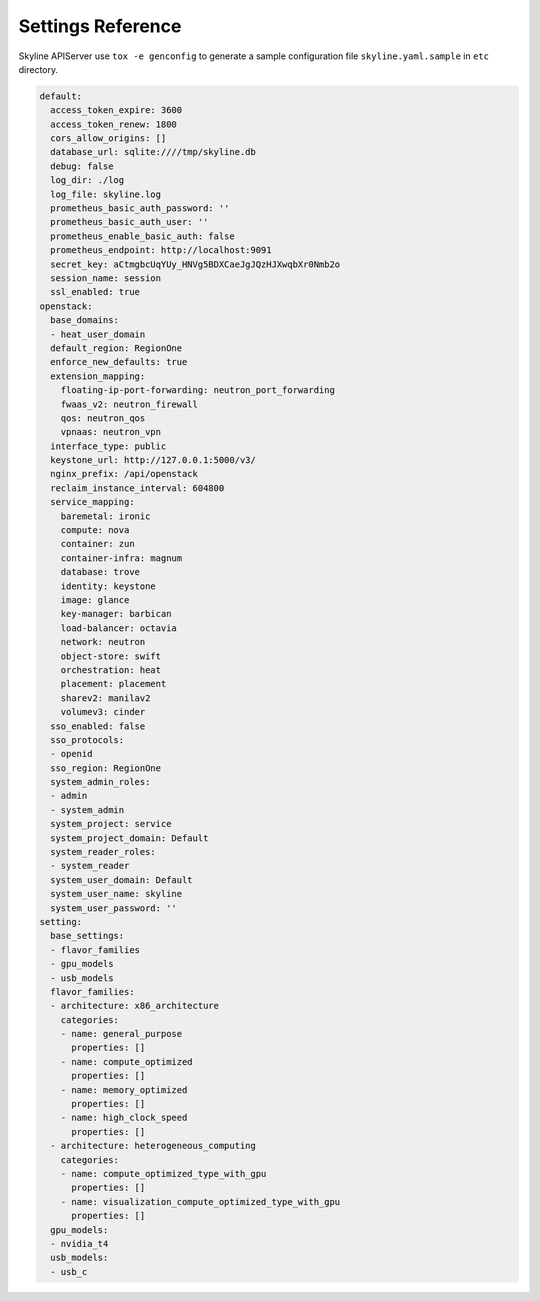 .. _configuration-settings:

==================
Settings Reference
==================

Skyline APIServer use ``tox -e genconfig`` to generate a sample configuration
file ``skyline.yaml.sample`` in ``etc`` directory.

.. code-block:: yaml

    default:
      access_token_expire: 3600
      access_token_renew: 1800
      cors_allow_origins: []
      database_url: sqlite:////tmp/skyline.db
      debug: false
      log_dir: ./log
      log_file: skyline.log
      prometheus_basic_auth_password: ''
      prometheus_basic_auth_user: ''
      prometheus_enable_basic_auth: false
      prometheus_endpoint: http://localhost:9091
      secret_key: aCtmgbcUqYUy_HNVg5BDXCaeJgJQzHJXwqbXr0Nmb2o
      session_name: session
      ssl_enabled: true
    openstack:
      base_domains:
      - heat_user_domain
      default_region: RegionOne
      enforce_new_defaults: true
      extension_mapping:
        floating-ip-port-forwarding: neutron_port_forwarding
        fwaas_v2: neutron_firewall
        qos: neutron_qos
        vpnaas: neutron_vpn
      interface_type: public
      keystone_url: http://127.0.0.1:5000/v3/
      nginx_prefix: /api/openstack
      reclaim_instance_interval: 604800
      service_mapping:
        baremetal: ironic
        compute: nova
        container: zun
        container-infra: magnum
        database: trove
        identity: keystone
        image: glance
        key-manager: barbican
        load-balancer: octavia
        network: neutron
        object-store: swift
        orchestration: heat
        placement: placement
        sharev2: manilav2
        volumev3: cinder
      sso_enabled: false
      sso_protocols:
      - openid
      sso_region: RegionOne
      system_admin_roles:
      - admin
      - system_admin
      system_project: service
      system_project_domain: Default
      system_reader_roles:
      - system_reader
      system_user_domain: Default
      system_user_name: skyline
      system_user_password: ''
    setting:
      base_settings:
      - flavor_families
      - gpu_models
      - usb_models
      flavor_families:
      - architecture: x86_architecture
        categories:
        - name: general_purpose
          properties: []
        - name: compute_optimized
          properties: []
        - name: memory_optimized
          properties: []
        - name: high_clock_speed
          properties: []
      - architecture: heterogeneous_computing
        categories:
        - name: compute_optimized_type_with_gpu
          properties: []
        - name: visualization_compute_optimized_type_with_gpu
          properties: []
      gpu_models:
      - nvidia_t4
      usb_models:
      - usb_c
